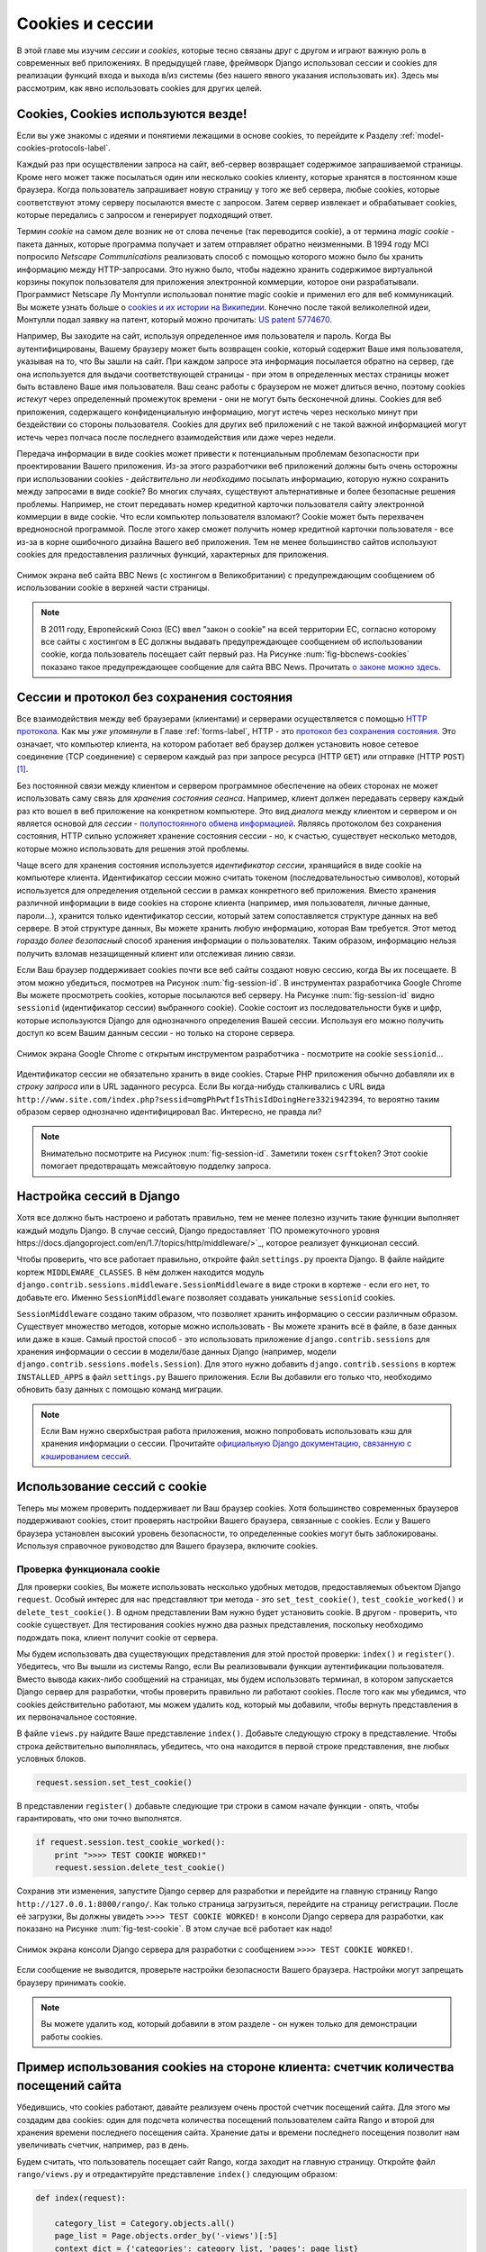 .. _cookie-label:

Cookies и сессии
================
В этой главе мы изучим *сессии* и *cookies*, которые тесно связаны друг с другом и играют важную роль в современных веб приложениях. В предыдущей главе, фреймворк Django использовал сессии и cookies для реализации функций входа и выхода в/из системы (без нашего явного указания использовать их). Здесь мы рассмотрим, как явно использовать cookies для других целей.

Cookies, Cookies используются везде!
------------------------------------
Если вы уже знакомы с идеями и понятиеми лежащими в основе cookies, то перейдите к Разделу :ref:`model-cookies-protocols-label`.

Каждый раз при осуществлении запроса на сайт, веб-сервер возвращает содержимое запрашиваемой страницы. Кроме него может также посылаться один или несколько cookies клиенту, которые хранятся в постоянном кэше браузера. Когда пользователь запрашивает новую страницу у того же веб сервера, любые cookies, которые соответствуют этому серверу посылаются вместе с запросом. Затем сервер извлекает и обрабатывает cookies, которые передались с запросом и генерирует подходящий ответ.

Термин *cookie* на самом деле возник не от слова печенье (так переводится cookie), а от термина *magic cookie* - пакета данных, которые программа получает и затем отправляет обратно неизменными. В 1994 году MCI попросило *Netscape Communications* реализовать способ с помощью которого можно было бы хранить информацию между HTTP-запросами. Это нужно было, чтобы надежно хранить содержимое виртуальной корзины покупок пользователя для приложения электронной коммерции, которое они разрабатывали. Программист Netscape Лу Монтулли использовал понятие magic cookie и применил его для веб коммуникаций. Вы можете узнать больше о `cookies и их истории на Википедии <http://en.wikipedia.org/wiki/HTTP_cookie#History>`_. Конечно после такой великолепной идеи, Монтулли подал заявку на патент, который можно прочитать: `US patent 5774670 <http://patft.uspto.gov/netacgi/nph-Parser?Sect1=PTO1&Sect2=HITOFF&d=PALL&p=1&u=%2Fnetahtml%2FPTO%2Fsrchnum.htm&r=1&f=G&l=50&s1=5774670.PN.&OS=PN/5774670&RS=PN/5774670>`_.

Например, Вы заходите на сайт, используя определенное имя пользователя и пароль. Когда Вы аутентифицированы, Вашему браузеру может быть возвращен cookie, который содержит Ваше имя пользователя, указывая на то, что Вы зашли на сайт. При каждом запросе эта информация посылается обратно на сервер, где она используется для выдачи соответствующей страницы - при этом в определенных местах страницы может быть вставлено Ваше имя пользователя. Ваш сеанс работы с браузером не может длиться вечно, поэтому cookies *истекут* через определенный промежуток времени - они не могут быть бесконечной длины. Сookies для веб приложения, содержащего конфиденциальную информацию, могут истечь через несколько минут при бездействии со стороны пользователя. Сookies для других веб приложений с не такой важной информацией могут истечь через полчаса после последнего взаимодействия или даже через недели.

Передача информации в виде cookies может привести к потенциальным проблемам безопасности при проектировании Вашего приложения. Из-за этого разработчики веб приложений должны быть очень осторожны при использовании cookies - *действительно ли необходимо* посылать информацию, которую нужно сохранить между запросами в виде cookie? Во многих случаях, существуют альтернативные и более безопасные решения проблемы. Например, не стоит передавать номер кредитной карточки пользователя сайту электронной коммерции в виде cookie. Что если компьютер пользователя взломают? Cookie может быть перехвачен вредноносной программой. После этого хакер сможет получить номер кредитной карточки пользователя - все из-за в корне ошибочного дизайна Вашего веб приложения. Тем не менее большинство сайтов используют cookies для предоставления различных функций, характерных для приложения.

.. _fig-bbcnews-cookies:

.. figure:: ../images/bbcnews-cookies.png
	:figclass: align-center

	Снимок экрана веб сайта BBC News (с хостингом в Великобритании) с предупреждающим сообщением об использовании cookie в верхней части страницы.

.. note:: В 2011 году, Европейский Союз (ЕС) ввел "закон о cookie" на всей территории ЕС, согласно которому все сайты с хостингом в ЕС должны выдавать предупреждающее сообщением об использовании cookie, когда пользователь посещает сайт первый раз. На Рисунке :num:`fig-bbcnews-cookies` показано такое предупреждающее сообщение для сайта BBC News. Прочитать `о законе можно здесь <http://www.ico.org.uk/for_organisations/privacy_and_electronic_communications/the_guide/cookies>`_.

.. _model-cookies-protocols-label:

Сессии и протокол без сохранения состояния
------------------------------------------
Все взаимодействия между веб браузерами (клиентами) и серверами осуществляется с помощью `HTTP протокола <http://en.wikipedia.org/wiki/Hypertext_Transfer_Protocol>`_. Как мы *уже упомянули* в Главе :ref:`forms-label`, HTTP - это `протокол без сохранения состояния <http://en.wikipedia.org/wiki/Stateless_protocol>`_. Это означает, что компьютер клиента, на котором работает веб браузер должен установить новое сетевое соединение (TCP соединение) с сервером каждый раз при запросе ресурса (HTTP ``GET``) или отправке (HTTP ``POST``) [#stateless_http11]_.

Без постоянной связи между клиентом и сервером программное обеспечение на обеих сторонах не может использовать саму связь для *хранения состояния сеанса*. Например, клиент должен передавать серверу каждый раз кто вошел в веб приложение на конкретном компьютере. Это вид *диалога* между клиентом и сервером и он является основой для *сессии* - `полупостоянного обмена информацией <http://en.wikipedia.org/wiki/Session_(computer_science)>`_. Являясь протоколом без сохранения состояния, HTTP сильно усложняет хранение состояния сессии - но, к счастью, существует несколько методов, которые можно использовать для решения этой проблемы.

Чаще всего для хранения состояния используется *идентификатор сессии*, хранящийся в виде cookie на компьютере клиента. Идентификатор сессии можно считать токеном (последовательностью символов), который используется для определения отдельной сессии в рамках конкретного веб приложения. Вместо хранения различной информации в виде cookies на стороне клиента (например, имя пользователя, личные данные, пароли...), хранится только идентификатор сессии, который затем сопоставляется структуре данных на веб сервере. В этой структуре данных, Вы можете хранить любую информацию, которая Вам требуется. Этот метод *гораздо более безопасный* способ хранения информации о пользователях. Таким образом, информацию нельзя получить взломав незащищенный клиент или отслеживая линию связи.

Если Ваш браузер поддерживает cookies почти все веб сайты создают новую сессию, когда Вы их посещаете. В этом можно убедиться, посмотрев на Рисунок :num:`fig-session-id`. В инструментах разработчика Google Chrome Вы можете просмотреть cookies, которые посылаются веб серверу. На Рисунке :num:`fig-session-id` видно ``sessionid`` (идентификатор сессии) выбранного cookie). Cookie состоит из последовательности букв и цифр, которые используются Django для однозначного определения Вашей сессии. Используя его можно получить доступ ко всем Вашим данным сессии - но только на стороне сервера. 

.. _fig-session-id:

.. figure:: ../images/session-id.png
	:figclass: align-center

	Снимок экрана Google Chrome с открытым инструментом разработчика - посмотрите на cookie ``sessionid``...

Идентификатор сессии не обязательно хранить в виде cookies. Старые PHP приложения обычно добавляли их в *строку запроса* или в URL заданного ресурса. Если Вы когда-нибудь сталкивались с URL вида ``http://www.site.com/index.php?sessid=omgPhPwtfIsThisIdDoingHere332i942394``, то вероятно таким образом сервер однозначно идентифицировал Вас. Интересно, не правда ли?

.. note:: Внимательно посмотрите на Рисунок :num:`fig-session-id`. Заметили токен ``csrftoken``? Этот cookie помогает предотвращать межсайтовую подделку запроса.

Настройка сессий в Django
-------------------------
Хотя все должно быть настроено и работать правильно, тем не менее полезно изучить такие функции выполняет каждый модуль Django. В случае сессий, Django предоставляет `ПО промежуточного уровня https://docs.djangoproject.com/en/1.7/topics/http/middleware/>`_, которое реализует функционал сессий.

Чтобы проверить, что все работает правильно, откройте файл ``settings.py`` проекта Django. В файле найдите кортеж ``MIDDLEWARE_CLASSES``. В нём должен находится модуль ``django.contrib.sessions.middleware.SessionMiddleware`` в виде строки в кортеже - если его нет, то добавьте его. Именно ``SessionMiddleware`` позволяет создавать уникальные ``sessionid`` cookies.

``SessionMiddleware`` создано таким образом, что позволяет хранить информацию о сессии различным образом. Существует множество методов, которые можно использовать - Вы можете хранить всё в файле, в базе данных или даже в кэше. Самый простой способ - это использовать приложение ``django.contrib.sessions`` для хранения информации о сессии в модели/базе данных Django (например, модели ``django.contrib.sessions.models.Session``). Для этого нужно добавить ``django.contrib.sessions`` в кортеж ``INSTALLED_APPS`` в файл ``settings.py`` Вашего приложения. Если Вы добавили его только что, необходимо обновить базу данных с помощью команд миграции.


.. note:: Если Вам нужно сверхбыстрая работа приложения, можно попробовать использовать кэш для хранения информации о сессии. Прочитайте `официальную Django документацию, связанную с кэшированием сессий <https://docs.djangoproject.com/en/1.7/topics/http/sessions/#using-cached-sessions>`_.


Использование сессий с cookie
-----------------------------
Теперь мы можем проверить поддерживает ли Ваш браузер cookies. Хотя большинство современных браузеров поддерживают cookies, стоит проверять настройки Вашего браузера, связанные с cookies. Если у Вашего браузера установлен высокий уровень безопасности, то определенные cookies могут быть заблокированы. Используя справочное руководство для Вашего браузера, включите cookies.

Проверка функционала cookie
...........................
Для проверки cookies, Вы можете использовать несколько удобных методов, предоставляемых объектом Django ``request``. Особый интерес для нас представляют три метода - это  ``set_test_cookie()``, ``test_cookie_worked()`` и ``delete_test_cookie()``. В одном представлении Вам нужно будет установить cookie. В другом - проверить, что cookie существует. Для тестирования cookies нужно два разных представления, поскольку необходимо подождать пока, клиент получит cookie от сервера.

Мы будем использовать два существующих представления для этой простой проверки: ``index()`` и ``register()``. Убедитесь, что Вы вышли из системы Rango, если Вы реализовывали функции аутентификации пользователя. Вместо вывода каких-либо сообщений на страницах, мы будем использовать терминал, в котором запускается Django сервер для разработки, чтобы проверить правильно ли работают cookies. После того как мы убедимся, что cookies действительно работают, мы можем удалить код, который мы добавили, чтобы вернуть представления в их первоначальное состояние.

В файле ``views.py`` найдите Ваше представление ``index()``. Добавьте следующую строку в представление. Чтобы строка действительно выполнялась, убедитесь, что она находится в первой строке представления, вне любых условных блоков.

.. code-block:: python
	
	request.session.set_test_cookie()

В представлении ``register()``  добавьте следующие три строки в самом начале функции - опять, чтобы гарантировать, что они точно выполнятся.

.. code-block:: python
	
	if request.session.test_cookie_worked():
	    print ">>>> TEST COOKIE WORKED!"
	    request.session.delete_test_cookie()

Сохранив эти изменения, запустите Django сервер для разработки и перейдите на главную страницу Rango ``http://127.0.0.1:8000/rango/``. Как только страница загрузиться, перейдите на страницу регистрации. После её загрузки, Вы должны увидеть ``>>>> TEST COOKIE WORKED!`` в консоли Django сервера для разработки, как показано на Рисунке :num:`fig-test-cookie`. В этом случае всё работает как надо!

.. _fig-test-cookie:

.. figure:: ../images/test-cookie.png
	:figclass: align-center

	Снимок экрана консоли Django сервера для разработки с сообщением ``>>>> TEST COOKIE WORKED!``.

Если сообщение не выводится, проверьте настройки безопасности Вашего браузера. Настройки могут запрещать браузеру принимать cookie.

.. note:: Вы можете удалить код, который добавили в этом разделе - он нужен только для демонстрации работы cookies.

Пример использования cookies на стороне клиента: счетчик количества посещений сайта
-----------------------------------------------------------------------------------
Убедившись, что cookies работают, давайте реализуем очень простой счетчик посещений сайта. Для этого мы создадим два cookies: один для подсчета количества посещений пользователем сайта Rango и второй для хранения времени последнего посещения сайта. Хранение даты и времени последнего посещения позволит нам увеличивать счетчик, например, раз в день.

Будем считать, что пользователь посещает сайт Rango, когда заходит на главную страницу. Откройте файл ``rango/views.py`` и отредактируйте представление ``index()`` следующим образом:

.. code-block:: python
	
	def index(request):
	   
	    category_list = Category.objects.all()
	    page_list = Page.objects.order_by('-views')[:5]
    	    context_dict = {'categories': category_list, 'pages': page_list}

	    # Получаем количество посещений сайта.
	    # Мы используем функцию COOKIES.get(), чтобы получить cookie с количеством посещений.
	    # Если cookie существует, exists, возвращаемое значение преобразуется в целое число.
	    # Если cookie не существует, по умолчанию значение преобразуется в нуль.
	    visits = int(request.COOKIES.get('visits', '1'))
	    
	    reset_last_visit_time = False
	    response = render(request, 'rango/index.html', context_dict)
	    # Существует ли cookie last_visit?
	    if 'last_visit' in request.COOKIES:
	        # Да существует! Получить его значение.
	        last_visit = request.COOKIES['last_visit']
	        # Преобразовать значение в Python объект дата/время.
	        last_visit_time = datetime.strptime(last_visit[:-7], "%Y-%m-%d %H:%M:%S")
	
	        # Прошло больше суток с момента последнего посещения...
	        if (datetime.now() - last_visit_time).days > 0:
	            visits = visits + 1
	            # ...поэтому обновляем флаг, отвечающий за время последнего посещения
		    reset_last_visit_time = True
	    else:
	        # Cookie last_visit не существует, поэтому создадим флаг.
	        reset_last_visit_time = True
	
		context_dict['visits'] = visits
		
	        # Получаем объект Response, чтобы можно было добавить в него информацию о cookie.
		response = render(request, 'rango/index.html', context_dict)

	    if reset_last_visit_time:
		response.set_cookie('last_visit', datetime.now())
		response.set_cookie('visits', visits)
	
	    # Возвращаем ответ пользователю, обновляя любые изменившиеся cookies.
	    return response
	    
Просматривая код, Вы увидите, что большая часть кода нужна для проверки текущей даты и времени. Для этого Вам нужно добавить Python модуль ``datetime``, используя следующий оператор импорта в начале файла ``views.py``.

.. code-block:: python
	
	from datetime import datetime

Убедитесь также, что Вы импортировали объект ``datetime`` из модуля ``datetime``.

В добавленном коде мы проверяем существует ли cookie ``last_visit``. Если да - мы извлекаем значение cookie, используя синтаксис ``request.COOKIES['cookie_name']``, где ``request`` - это название объекта ``request`` и ``'cookie_name'`` - это имя cookie, которое Вы хотите получить. **ОБратите внимание, что все значения cookie возвращаются в виде строк**; *даже, если cookie содержит только цифры, вернется не число, а строка*. Вы должны вручную преобразовать результат в правильный тип. Если cookie не существует, Вы можете создать его с помощью метода ``set_cookie()`` объекта ``response``. Метод принимает два значения: название cookie, которое нужно создать (в виде строки) и значение cookie. В этом случае, не важно какой тип Вы передаёте для значения - он будет автоматически преобразован в строку.

.. _fig-cookie-visits:

.. figure:: ../images/cookie-visits.png
	:figclass: align-center

	Снимок экрана Google Chrome с открытымы инструментами разработчика, показывающий cookies для Rango. Обратите внимание на cookie ``visits`` - пользователь в общей сложности посетил сайт шесть раз, с интервалом по крайней мере в один день.

Теперь, если Вы посетите главную страницу Rango и откроете инструменты разработчика Вашего браузера, Вы должны увидеть cookies ``visits`` и ``last_visit``. На рисунке :num:`fig-cookie-visits` показаны эти cookies.

.. note:: Может Вы заметили, что cookie ``visits`` не инкрементируется, когжа Вы обновляете Ваш веб браузер. Почему? Код, который приведен выше, увеличивает счетчик на единицу *минимум через сутки*, когда пользователь вновь посетит главную страницу Rango. Для тестирования приложения столько ждать глупо, поэтому почему бы временно не уменьшить период времени, необходимый для инкремента счетчика? В обновленном представлении ``index``, найдите следующую строку.

	``if (datetime.now() - last_visit_time).days > 0:``
	
	Мы можем легко изменить эту строку, сравнивая число *секунд* между посещениями. В приведенном ниже примере, мы сравниваем -посетил ли пользователь сайт хотя бы пятью секундами ранее.

	``if (datetime.now() - last_visit_time).seconds > 5:``
	
	Таким образом, нужно подождать только 5 секунд, чтобы увидеть, что Ваш cookie ``visits`` увеличился на единицу, а не целый день. Когда Вы убедитесь, что Ваш код работает, Вы можете вернуть первоначальное значение сравнения интервалом в один день.

	Возможность вычислять разницу во времени, используя оператор ``-`` одна из многих удивительных особенностей, которые предоставляет Python. Когда вычитаются моменты времени, возвращается объект ``timedelta``, который содержит атрибуты ``days`` и ``seconds``, используемые в вышеприведенных фрагментах кода. Вы можете просмотреть `официальную Python документацию <http://docs.python.org/2/library/datetime.html#timedelta-objects>`_, чтобы узнать больше об этом типе объектов и о том какие другие атрибуты он имеет.

Вместо использования инструментов разработчика, Вы можете обновить ``index.html`` и добавить ``<p> visits: {{ visits }}</p>``, чтобы увидеть число посещений.

Данные сессии
-------------
В предыдущем примере мы использовали cookies на стороне клиента. Но безопаснее хранить информацию о сессии на стороне сервера. Тогда мы можем использовать cookie идентификатора сессии, который хранится на стороне клиента (но не предоставляет какой-либо информации), чтобы получить эти данные.

Чтобы использовать сессии, на основе cookies, необходимо осуществить следующие шаги.

#. Удостовериться, что ``MIDDLEWARE_CLASSES`` в ``settings.py`` содержит ``django.contrib.sessions.middleware.SessionMiddleware``. 
#. Настроить бекенд Вашей сесссии. Убедитесь, что ``django.contrib.sessions`` находится в ``INSTALLED_APPS`` файла ``settings.py``. Если нет - добавить его и выполните команду миграции базы данныых - ``python manage.py migrate``.
#. По умолчанию, бекендом является база данных, но Вы можете выбрать другой (например, кэш). Смотри `официальную Django документацию по сесссиям для других конфигураций бекендов <https://docs.djangoproject.com/en/1.7/topics/http/sessions/>`_.

Теперь вместо хранения непосредственно cookies в запросе (и таким образом на машине клиента), мы можете получить доступ к cookies на стороне сервера, используя метод ``request.session.get()`` и сохранив их с помощью ``request.session[]``. Обратите внимание, что cookie идентификатора сессии используется для идентификации машины клиента (поэтому технически cookie на стороне браузера существует), но все данные хранятся на серверной стороне. Ниже мы изменили функцию ``index()``, используя сессии, на основе cookies:

.. code-block:: python
	
	def index(request):
	    
	    category_list = Category.objects.order_by('-likes')[:5]
	    page_list = Page.objects.order_by('-views')[:5]

	    context_dict = {'categories': category_list, 'pages': page_list}

	    visits = request.session.get('visits')
	    if not visits:
		visits = 1
	    reset_last_visit_time = False

	    last_visit = request.session.get('last_visit')
	    if last_visit:
	        last_visit_time = datetime.strptime(last_visit[:-7], "%Y-%m-%d %H:%M:%S")
	        
	        if (datetime.now() - last_visit_time).seconds > 0:
	            # ...прибавляем единицу к предыдущему значению cookie...
	            visits = visits + 1
	            # ...и обновляем cookie last visit cookie.
	            reset_last_visit_time = True
	    else:
	        # Cookie last_visit не существует, поэтому создаём его для текущей даты/времени.
	        reset_last_visit_time = True

	    if reset_last_visit_time:
		request.session['last_visit'] = str(datetime.now())
		request.session['visits'] = visits
	    context_dict['visits'] = visits
		

	    response = render(request,'rango/index.html', context_dict)

	    return response
	


.. warning:: Настоятельно рекомендуется удалять любые cookies на стороне клиента для Rango *перед* тем как использовать данные, на основе сессий. Это можно сделать через инструменты разработчика Вашего браузера, удалив каждый cookie по отдельности или просто очистить вешь кэш Вашего браузера и убедиться, что все cookies были удалены.

.. note:: Дополнительным преимуществом хранения данных сессии на стороне сервера является возможность преобразовывать данные из строк в любой требуемый тип. Но эта возможность работает только для встроенных типов <http://docs.python.org/2/library/stdtypes.html>`_, таких как ``int``, ``float``, ``long``, ``complex`` и ``boolean``. Если вы хотите сохранить словарь или другой сложный тип, то этот способ не сработает. В этом случае можно `сохранять/загружать объекты с помощью модуля Pickle <https://wiki.python.org/moin/UsingPickle>`_.

Браузерные и постоянные сессии
------------------------------
Используя Django фреймворк сессий можно настроить cookies для работы с *браузерными сессиями* или *постоянными сессиями*. Как следует из названий:

* браузерные сессии заканчиваются, когда пользователь закрывает свой браузер; а
* постоянные сессии могут длиться на протяжении нескольких сеансов работы с браузером - истекая в момента времени, выбранный Вами. Этот момент может настать через полчаса или даже через месяц.

По умолчанию, браузерные сессии отключены. Вы можете включить их, изменив файл ``settings.py`` Вашего Django проекта. Добавьте переменную ``SESSION_EXPIRE_AT_BROWSER_CLOSE`` и присвойте ей значение ``True``.

В противном случае, по молчанию включены постоянные сессии - если ``SESSION_EXPIRE_AT_BROWSER_CLOSE`` присвоено значение ``False`` или оно вообще не определено в файле ``settings.py`` Вашего проекта. Постоянные сессии имеют дополнительную настройку ``SESSION_COOKIE_AGE``, которая позволяет определить срок существования cookie. Значение должно быть целым числом, представляющим число секунд существования cookie. например, если указать в качестве значения ``1209600``, то это будет означать, что cookies для Вашего веб сайта истечет через две недели.

Чтобы узнать больше о доступных параметрах, которые Вы можете использовать, обратитесь к `официальной Django документации по cookies <https://docs.djangoproject.com/en/1.7/ref/settings/#session-cookie-age>`_. Также можете просмотреть `блог Eli Bendersky <http://eli.thegreenplace.net/2011/06/24/django-sessions-part-i-cookies/>`_, который является прекрасным учебным пособием по cookies и Django.

Очищаем базу данных сессий
--------------------------
Cookies сессий накапливаются, поэтому если Вы используете в качестве бекэнда базу данных, необходимо периодически очищать её. Это можно сделать с помощью команды ``python manage.py clearsessions``. В Django документации предлагается запускать её ежедневно по расписанию. Смотри https://docs.djangoproject.com/en/1.7/topics/http/sessions/#clearing-the-session-store.

Выводы и основная последовательность действий 
---------------------------------------------
При использовании cookies в Вашем Django приложении, необходимо учитывать, что:

* Во-первых, какой тип cookies необходим для Вашего веб приложения. Должна ли информация храниться на протяжении нескольких сеансов работы пользователя с браузером или её можно удалить после завершения одного сеанса?
* Тщательно продумайте какую информацию Вы хотите хранить, используя cookies. Помните, что, сохраняя информацию в cookies, Вы храните её на компьютерах клиентов. Это потенциально огромный риск в плане безопасности: нельзя гарантировать, что компьютер пользователя не взломан. Рассмотрите альтернативы с хранением информации на стороне сервера, если нужно хранить конфиденциальную информацию.
* С учетом предыдущего замечания, помните, что пользователи могут выставить высокий уровень безопасности в своих браузерах, что потенциально может заблокировать Ваши cookies. Из-за этого Ваш сайт может работать не корректно. Вы *должны* предусмотреть этот вариант, поскольку *не можете изменить настройки браузера клиента*.

Если можно использовать cookies на стороне клиента, то осуществите следующие шаги:

#. Проверьте существует ли cookie, который Вам нужен. Для этого проверьте параметр ``request``. Функция ``request.COOKIES.has_key('<название_cookie>')`` возвращает логическое значение, указывающее существует ли cookie с именем <название_cookie> на компьютере клиента или нет.
#. Если cookie существует, то Вы можете получить его значение опять с помощью параметра ``request``: ``request.COOKIES[]``. Атрибут ``COOKIES`` является словарем, поэтому внутри квадратных скобок нужно ввести название cookie, который Вы хотите получить в виде строки. Помните, что cookies всегда возвращаются в виде строк, не зависимо от того, что они содержат. Таким образом, возможно нужно будет осуществить преобразование типов.
#. Если cookie не существует или Вы хотите обновить cookie, передайте значение, которое нужно сохранить объекту ``response``. Необходимо вызвать функцию ``response.set_cookie('<название_cookie>', value)``, передав два параметра: название cookie и ``значение``, которое должно хранится в нём.

Для повышения безопасности, используйте сессии, основанные на cookies:

#. Убедитесь, что кортеж ``MIDDLEWARE_CLASSES`` в файле ``settings.py`` содержит 'django.contrib.sessions.middleware.SessionMiddleware'. 
#. Настройте бекэнд для Ваших сессий - ``SESSION_ENGINE``. О различных конфигурациях бекэнда можно прочитать в `официальной Django документации по сессиям <https://docs.djangoproject.com/en/1.7/topics/http/sessions/>`_. 
#. Проверьте существуют ли cookie с помощью функции ``requests.sessions.get()``.
#. Обновите или установите cookie с помощью словаря сессии ``requests.session['<название_cookie>']``.

Упражнения
----------
После того как Вы прочитали эту главу и поработали с кодом, выполните следующие упражнения.

- Проверьте, что Вы используете cookies на стороне сервера. Очистите кэш браузера и cookies, затем проверьте, что в браузере отсутствуют переменные ``last_visit`` и ``visits``. Заметьте, что все равно будет существовать cookie ``sessionid`` cookie. Django использует этот cookie для поиска сессии в базе данных, где хранятся все серверные cookies, связанные с этой сессией.
- Обновите представление для страницы *About* и шаблон, сообщая пользователям, сколько раз они посетили сайт.

Подсказки к упражнениям
.......................
Чтобы помочь Вам выполнить вышеприведенные упражнения, воспользуйтесь следующей подсказкой.

Передайте значение cookie в контекст шаблона, чтобы его можно было вставить в страницу, как показано в приведенном ниже примере.

.. code-block:: python
	
	# Если существует переменная сессии visits, то считать и использовать её.
	# Если нет, то пользователь не посещало сайт, поэтому присваиваем ей нулевое значение.
	if request.session.get('visits'):
	    count = request.session.get('visits')
	else:
	    count = 0

	# не забываем добавить переменную visit в словарь контекста шаблона
	return render(request, 'rango/about.html', {'visits': count})

.. rubric:: Footnotes

.. [#stateless_http11] Последняя версия HTTP стандарта HTTP 1.1 на самом деле поддерживает возможность посылки множественных запросов через одно TCP сетевое соединение. Это приводит к значительным улучшениям в производительности, особенно для сетевых соединений с большой задержкой (например, с помощью обычных телефонных модемов и спутников). Это называется *HTTP pipelining* (конвейерная обработка HTTP), о которой можно узнать, прочитав `Википедию <http://en.wikipedia.org/wiki/HTTP_pipelining>`_.

